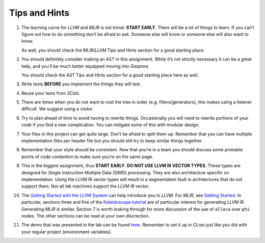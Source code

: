 Tips and Hints
==============

#. The learning curve for *LLVM* and *MLIR* is not trivial: **START EARLY**.
   There will be a lot of things to learn. If you can’t figure out how
   to do something don’t be afraid to ask. Someone else will know or
   someone else will also want to know.

   As well, you should check the *MLIR/LLVM* Tips and Hints section for a
   good starting place.

#. You should definitely consider making an AST in this assignment.
   While it’s not strictly necessary it can be a great help, and you’ll
   be much better equipped moving into *Gazprea*.

   You should check the AST Tips and Hints section for a good starting
   place here as well.

#. Write tests **BEFORE** you implement the things they will test.

#. Reuse your tests from *SCalc*.

#. There are times when you do not want to visit the tree in order (e.g.
   filters/generators), this makes using a listener difficult. We
   suggest using a visitor.

#. Try to plan ahead of time to avoid having to rewrite things.
   Occasionally you will need to rewrite portions of your code if you
   find a new complication. You can mitigate some of this with modular
   design.

#. Your files in this project can get quite large. Don’t be afraid to
   split them up. Remember that you can have multiple implementation
   files per header file but you should still try to keep similar things
   together.

#. Remember that your style should be consistent. Now that you’re in a
   team you should discuss some probable points of code contention to
   make sure you’re on the same page.

#. This is the biggest assignment, thus **START EARLY**. **DO NOT USE
   LLVM IR VECTOR TYPES**. These types are designed for Single
   Instruction Multiple Data (SIMD) processing. They are also
   architecture specific on implementation. Using the LLVM IR vector
   types will result in a segmentation fault in architectures that do
   not support them. Not all lab machines support the *LLVM IR* vector.

#. The `Getting Started with the LLVM System <https://llvm.org/docs/GettingStarted.html>`__
   can help introduce you to *LLVM*. For *MLIR*, see `Getting Started <https://mlir.llvm.org/getting_started>`__.
   In particular, sections three and five of the `Kaleidoscope tutorial <https://llvm.org/docs/tutorial/MyFirstLanguageFrontend/index.html>`__ are of particular interest for generating *LLVM IR*. Generating *MLIR* is similar.
   Section 7 is worth looking through for more discussion of the use of
   ``alloca`` over ``phi`` nodes.
   The other sections can be read at your own discrection.

#. The demo that was presented in the lab can be found
   `here <../_static/labdemo.tar.gz>`__.
   Remember to set it up in CLion just like you did with your regular
   project (environment variables).


